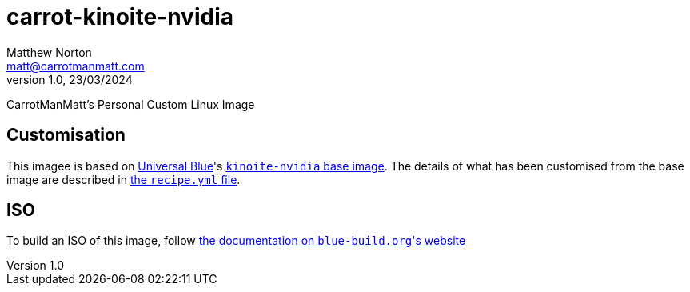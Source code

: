 = carrot-kinoite-nvidia
Matthew Norton <matt@carrotmanmatt.com>
v1.0, 23/03/2024

CarrotManMatt's Personal Custom Linux Image

== Customisation

This imagee is based on https://universal-blue.org[Universal Blue]'s https://github.com/ublue-os/nvidia/pkgs/container/kinoite-nvidia[`+kinoite-nvidia+` base image].
The details of what has been customised from the base image are described in link:config/recipe.yml[the `+recipe.yml+` file].

== ISO

To build an ISO of this image, follow https://blue-build.org/learn/universal-blue#fresh-install-from-an-iso[the documentation on ``+blue-build.org+``'s website]
